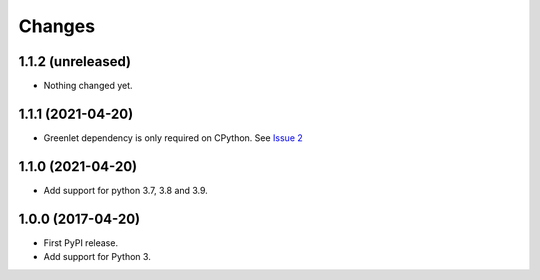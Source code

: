=========
 Changes
=========


1.1.2 (unreleased)
==================

- Nothing changed yet.


1.1.1 (2021-04-20)
==================

- Greenlet dependency is only required on CPython. See `Issue 2
  <https://github.com/NextThought/nti.wsgi.cors/issues/2>`_

1.1.0 (2021-04-20)
==================

- Add support for python 3.7, 3.8 and 3.9.


1.0.0 (2017-04-20)
==================

- First PyPI release.
- Add support for Python 3.

